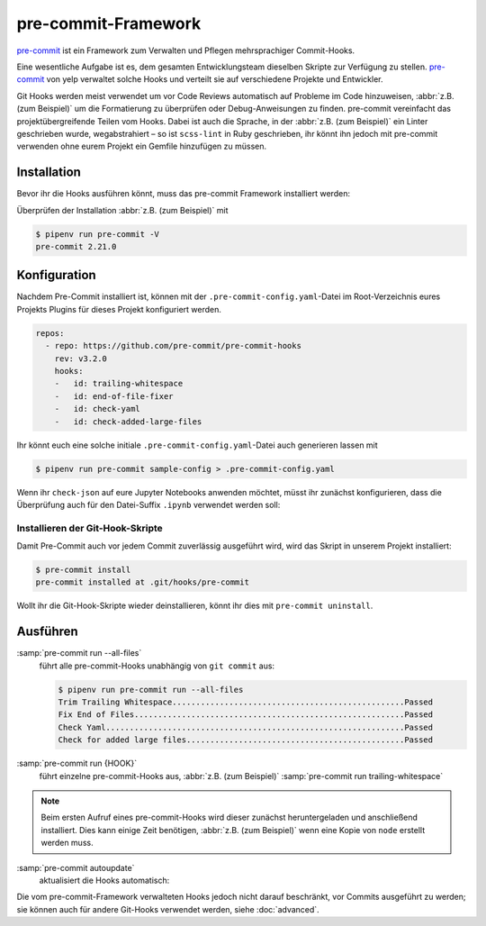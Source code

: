 pre-commit-Framework
====================

`pre-commit <https://pre-commit.com/>`_ ist ein Framework zum Verwalten und
Pflegen mehrsprachiger Commit-Hooks.

Eine wesentliche Aufgabe ist es, dem gesamten Entwicklungsteam dieselben Skripte
zur Verfügung zu stellen. `pre-commit <https://pre-commit.com/>`_ von yelp
verwaltet solche Hooks und verteilt sie auf verschiedene Projekte und
Entwickler.

Git Hooks werden meist verwendet um vor Code Reviews automatisch auf Probleme im
Code hinzuweisen, :abbr:`z.B. (zum Beispiel)` um die Formatierung zu überprüfen
oder Debug-Anweisungen zu finden. pre-commit vereinfacht das
projektübergreifende Teilen vom Hooks. Dabei ist auch die Sprache, in der
:abbr:`z.B. (zum Beispiel)` ein Linter geschrieben wurde, wegabstrahiert –
so ist ``scss-lint`` in Ruby geschrieben, ihr könnt ihn jedoch mit pre-commit
verwenden ohne eurem Projekt ein Gemfile hinzufügen zu müssen.

Installation
------------

Bevor ihr die Hooks ausführen könnt, muss das pre-commit Framework installiert
werden:

.. tab:: Windows

   Bevor das pre-commit Framework mit Pipenv installiert werden kann, müssen
   zunächst noch die `Microsoft Build Tools für C++
   <https://visualstudio.microsoft.com/de/visual-cpp-build-tools/>`_
   heruntergeladen und ausgeführt werden damit anschließend die
   *Desktopentwicklung mit C++* ausgewählt und mit den Standardoptionen
   installiert werden kann.

   Erst dann kann das pre-commit Framework installiert werden mit:

   .. code-block:: console

      $ pipenv install pre-commit

.. tab:: macOS

   .. code-block:: console

      $ brew install pre-commit

.. tab:: Python

   .. code-block:: console

      $ pipenv install pre-commit

Überprüfen der Installation :abbr:`z.B. (zum Beispiel)` mit

.. code-block:: console

    $ pipenv run pre-commit -V
    pre-commit 2.21.0

Konfiguration
-------------

Nachdem Pre-Commit installiert ist, können mit der
``.pre-commit-config.yaml``-Datei im Root-Verzeichnis eures Projekts Plugins für
dieses Projekt konfiguriert werden.

.. code-block:: yaml

    repos:
      - repo: https://github.com/pre-commit/pre-commit-hooks
        rev: v3.2.0
        hooks:
        -   id: trailing-whitespace
        -   id: end-of-file-fixer
        -   id: check-yaml
        -   id: check-added-large-files

Ihr könnt euch eine solche initiale ``.pre-commit-config.yaml``-Datei auch
generieren lassen mit

.. code-block:: console

    $ pipenv run pre-commit sample-config > .pre-commit-config.yaml

Wenn ihr ``check-json`` auf eure Jupyter Notebooks anwenden möchtet, müsst ihr
zunächst konfigurieren, dass die Überprüfung auch für den Datei-Suffix
``.ipynb`` verwendet werden soll:

.. code-block:: yaml
   :emphasize-lines: 7-8

    repos:
      - repo: https://github.com/pre-commit/pre-commit-hooks
        rev: v3.2.0
        hooks:
        …
        - id: check-json
          types: [file]
          files: \.(json|ipynb)$

.. seealso::

    Eine vollständige Liste der Konfigurationsoptionen erhaltet ihr in `Adding
    pre-commit plugins to your project
    <https://pre-commit.com/#adding-pre-commit-plugins-to-your-project>`_.

    Ihr könnt auch eigene Hooks schreiben, siehe `Creating new hooks
    <https://pre-commit.com/#creating-new-hooks>`_.

Installieren der Git-Hook-Skripte
~~~~~~~~~~~~~~~~~~~~~~~~~~~~~~~~~

Damit Pre-Commit auch vor jedem Commit zuverlässig ausgeführt wird, wird das
Skript in unserem Projekt installiert:

.. code-block:: console

    $ pre-commit install
    pre-commit installed at .git/hooks/pre-commit

Wollt ihr die Git-Hook-Skripte wieder deinstallieren, könnt ihr dies mit
``pre-commit uninstall``.

Ausführen
---------

:samp:`pre-commit run --all-files`
    führt alle pre-commit-Hooks unabhängig von ``git commit`` aus:

    .. code-block:: console

        $ pipenv run pre-commit run --all-files
        Trim Trailing Whitespace.................................................Passed
        Fix End of Files.........................................................Passed
        Check Yaml...............................................................Passed
        Check for added large files..............................................Passed

:samp:`pre-commit run {HOOK}`
    führt einzelne pre-commit-Hooks aus, :abbr:`z.B. (zum Beispiel)`
    :samp:`pre-commit run trailing-whitespace`

.. note::
    Beim ersten Aufruf eines pre-commit-Hooks wird dieser zunächst
    heruntergeladen und anschließend installiert. Dies kann einige Zeit
    benötigen, :abbr:`z.B. (zum Beispiel)` wenn eine Kopie von ``node`` erstellt
    werden muss.

:samp:`pre-commit autoupdate`
    aktualisiert die Hooks automatisch:

    .. seealso::

        * `pre-commit autoupdate [options]
          <https://pre-commit.com/#pre-commit-autoupdate>`_.

Die vom pre-commit-Framework verwalteten Hooks jedoch nicht darauf beschränkt,
vor Commits ausgeführt zu werden; sie können auch für andere Git-Hooks verwendet
werden, siehe :doc:`advanced`.
